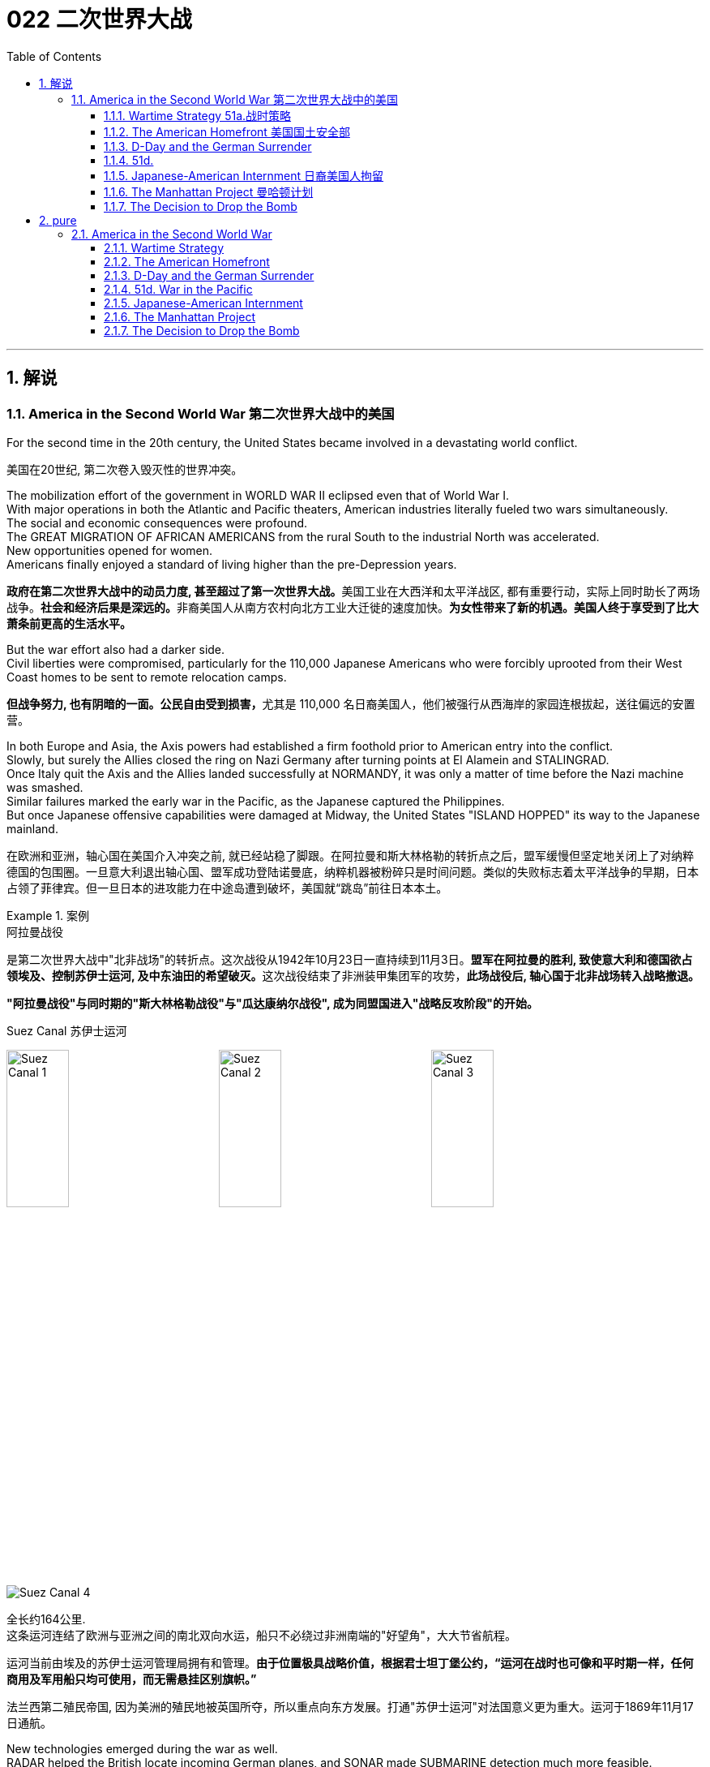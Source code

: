 
= 022 二次世界大战
:toc: left
:toclevels: 3
:sectnums:
:stylesheet: myAdocCss.css

'''

== 解说

=== America in the Second World War 第二次世界大战中的美国

For the second time in the 20th century, the United States became involved in a devastating world conflict.

[.my2]
美国在20世纪, 第二次卷入毁灭性的世界冲突。

The mobilization effort of the government in WORLD WAR II eclipsed even that of World War I. +
With major operations in both the Atlantic and Pacific theaters, American industries literally fueled two wars simultaneously. +
The social and economic consequences were profound. +
The GREAT MIGRATION OF AFRICAN AMERICANS from the rural South to the industrial North was accelerated. +
New opportunities opened for women. +
Americans finally enjoyed a standard of living higher than the pre-Depression years.

[.my2]
**政府在第二次世界大战中的动员力度, 甚至超过了第一次世界大战。**美国工业在大西洋和太平洋战区, 都有重要行动，实际上同时助长了两场战争。**社会和经济后果是深远的。**非裔美国人从南方农村向北方工业大迁徙的速度加快。*为女性带来了新的机遇。美国人终于享受到了比大萧条前更高的生活水平。*

But the war effort also had a darker side. +
Civil liberties were compromised, particularly for the 110,000 Japanese Americans who were forcibly uprooted from their West Coast homes to be sent to remote relocation camps.

[.my2]
**但战争努力, 也有阴暗的一面。公民自由受到损害，**尤其是 110,000 名日裔美国人，他们被强行从西海岸的家园连根拔起，送往偏远的安置营。



In both Europe and Asia, the Axis powers had established a firm foothold prior to American entry into the conflict. +
Slowly, but surely the Allies closed the ring on Nazi Germany after turning points at El Alamein and STALINGRAD. +
Once Italy quit the Axis and the Allies landed successfully at NORMANDY, it was only a matter of time before the Nazi machine was smashed. +
Similar failures marked the early war in the Pacific, as the Japanese captured the Philippines. +
But once Japanese offensive capabilities were damaged at Midway, the United States "ISLAND HOPPED" its way to the Japanese mainland.

[.my2]
在欧洲和亚洲，轴心国在美国介入冲突之前, 就已经站稳了脚跟。在阿拉曼和斯大林格勒的转折点之后，盟军缓慢但坚定地关闭上了对纳粹德国的包围圈。一旦意大利退出轴心国、盟军成功登陆诺曼底，纳粹机器被粉碎只是时间问题。类似的失败标志着太平洋战争的早期，日本占领了菲律宾。但一旦日本的进攻能力在中途岛遭到破坏，美国就“跳岛”前往日本本土。

[.my1]
.案例
====
.阿拉曼战役
是第二次世界大战中"北非战场"的转折点。这次战役从1942年10月23日一直持续到11月3日。**盟军在阿拉曼的胜利, 致使意大利和德国欲占领埃及、控制苏伊士运河, 及中东油田的希望破灭。**这次战役结束了非洲装甲集团军的攻势，**此场战役后, 轴心国于北非战场转入战略撤退。**

*"阿拉曼战役"与同时期的"斯大林格勒战役"与"瓜达康纳尔战役", 成为同盟国进入"战略反攻阶段"的开始。*

.Suez Canal 苏伊士运河

image:/img/Suez Canal 1.png[,30%]
image:/img/Suez Canal 2.png[,30%]
image:/img/Suez Canal 3.png[,30%]

image:/img/Suez Canal 4.png[,]

全长约164公里. +
这条运河连结了欧洲与亚洲之间的南北双向水运，船只不必绕过非洲南端的"好望角"，大大节省航程。

运河当前由埃及的苏伊士运河管理局拥有和管理。*由于位置极具战略价值，根据君士坦丁堡公约，“运河在战时也可像和平时期一样，任何商用及军用船只均可使用，而无需悬挂区别旗帜。”*

法兰西第二殖民帝国, 因为美洲的殖民地被英国所夺，所以重点向东方发展。打通"苏伊士运河"对法国意义更为重大。运河于1869年11月17日通航。



====


New technologies emerged during the war as well. +
RADAR helped the British locate incoming German planes, and SONAR made SUBMARINE detection much more feasible. +
GERMAN V-1 AND V-2 ROCKETS ushered in a new age of long-range warfare. +
But no weapon compared in destructive capacity to the atomic bomb, developed after a massive, secret research project spearheaded by the United States government.

[.my2]
战争期间也出现了新技术。"雷达"帮助英国定位来袭的德国飞机，"声纳"使潜艇探测变得更加可行。德国 V-1 和 V-2 火箭弹, 开创了远程战争的新时代。但没有任何一种武器的破坏力可以与原子弹相比，原子弹是在美国政府牵头的大规模秘密研究项目后开发出来的。

World War II was fought over differences left unresolved after World War I. +
Over 400,000 Americans perished in the four years of involvement, an American death rate second only to the Civil War. +
Twelve million victims perished from Nazi atrocities in the HOLOCAUST. +
The deaths of twenty million Russians created a defensive Soviet mindset that spilled into the postwar era. +
After all the blood and sacrifice, the Axis powers were defeated, but the GRAND ALLIANCE that emerged victorious did not last long. +
Soon the world was involved in a 45-year struggle that claimed millions of additional lives — the Cold War.

[.my2]
**第二次世界大战, 是因第一次世界大战后未解决的分歧而爆发的。四年来，超过 40 万美国人丧生，美国死亡率仅次于内战。**一千二百万受害者死于纳粹大屠杀的暴行。两千万俄罗斯人的死亡, 创造了苏联的防御心态，这种心态一直蔓延到战后时代。经过所有的鲜血和牺牲，轴心国被击败，但胜利的大联盟并没有持续多久。很快，世界就卷入了一场长达 45 年的斗争，夺走了数百万人的生命——冷战。


'''


====  Wartime Strategy 51a.战时策略


Three days after Congress declared war on Japan, Germany responded by declaring war on the United States.

[.my2]
*国会对日本宣战三天后，德国也对美国宣战。*

Japan had an advance pledge of support from Hitler in the event of war with the United States. +
Now President Roosevelt faced a two-ocean war — a true world war. +
Despite widespread cries for revenge against Japan, the first major decision made by the President was to concentrate on Germany first. +
The American Pacific Fleet would do its best to contain Japanese expansion, while emphasis was placed on confronting Hitler's troops.

[.my2]
日本事先得到希特勒的保证，一旦日本与美国发生战争，德国将给予支持。现在罗斯福总统面临着一场两洋战争——一场真正的世界大战。尽管人们普遍呼吁报复日本，但**总统做出的第一个重大决定就是, 首先集中精力对付德国。美国"太平洋舰队"将尽力遏制日本的扩张，同时美国的重点放在对抗希特勒的军队。**



Roosevelt believed that a Nazi-dominated Europe would be far more impregnable that any defenses Japan could build in the Pacific. +
American scientists worried that, with enough time, German scientists might develop weapons of mass destruction. +
Once Hitler was defeated, the combined Allied forces would concentrate on smashing Japanese ambitions.

[.my2]
*罗斯福认为，纳粹统治的欧洲, 将比日本在太平洋建立的任何防御都要坚不可摧。美国科学家担心，如果有足够的时间，德国科学家可能会研制出大规模杀伤性武器。一旦击败希特勒，盟军将集中力量粉碎日本的野心。*

American military leaders favored a far more aggressive approach to attacking Germany than their British counterparts. +
A cross-channel invasion of France from Britain would strike at the heart of Nazi strength, but the British command was dubious. +
Winston Churchill feared that should such an operation fail, the loss of human life, military resources, and British morale could be fatal.

[.my2]
美国军事领导人, 倾向于采取比英国军事领导人更加激进的方式, 来攻击德国。英国对法国的跨海峡入侵, 将打击纳粹的核心力量，但英国的指挥权, 却令人怀疑。温斯顿·丘吉尔担心，如果这样的行动失败，人员伤亡、军事资源和英国士气的损失, 可能是致命的。

Instead, Roosevelt and Churchill agreed to implement an immediate blockade of supplies to Germany and to begin bombing German cities and munitions centers. +
The army would attack Hitler's troops at their weakest points first and slowly advance toward German soil. +
The plan was known as "CLOSING THE RING." In December 1941, Roosevelt and Churchill agreed to attack German holdings in North Africa first.

[.my2]
*替代的，罗斯福和丘吉尔同意, 立即封锁对德国的物资供应，并开始轰炸德国的城市和弹药中心。军队将首先攻击希特勒的部队最薄弱的地方，然后慢慢向德国领土推进。这个计划被称为“缩紧包围圈”。1941年12月，罗斯福和丘吉尔同意首先攻击德国在北非的据点。*

That maneuver was finally executed in October 1942. +
Nazi troops were occupying much of the African Mediterranean coast, which had been controlled by France prior to the war. +
Led by BRITISH GENERAL BERNARD MONTGOMERY, British forces struck at German and Italian troops commanded by the "DESERT FOX," German FIELD MARSHAL ERWIN ROMMEL, at EL ALAMEIN in Egypt. +
As the British forced a German retreat, Anglo-American forces landed on the west coast of Africa on November 8 to stage a simultaneous assault. +
Rommel fought gamely, but numbers and positioning soon forced a German surrender. +
The Allies had achieved their first important joint victory.

[.my2]
这一行动最终于 1942 年 10 月实施。纳粹军队占领了战前由法国控制的非洲"地中海沿岸"大部分地区。在英国将军伯纳德·蒙哥马利的率领下，英国军队在埃及阿拉曼, 袭击了由“沙漠之狐”德国陆军元帅埃尔文·隆美尔指挥的德国和意大利军队。**当英国迫使德军撤退时，英美联军于 11 月 8 日在非洲西海岸登陆，**同时发起进攻。虽然隆美尔奋勇作战，但数量和布局, 很快迫使德军投降。盟军取得了他们的第一个重要的联合胜利。

[.my1]
.案例
====
image:/img/088.jpg[,30%]
image:/img/087.png[,30%]
====

Simultaneously, the Soviets turned the tide against Nazi advances into the Soviet Union by defeating the German forces at Stalingrad. +
When springtime came in 1943, the Allies had indeed begun to close the ring.

[.my2]
*与此同时，苏联在斯大林格勒击败了德国军队，扭转了纳粹向苏联进军的局面。 1943年春天到来时，盟军确实开始封闭包围圈。*



Once Northern Africa was secured, the Allies took the next step toward Germany by launching invasions of Sicily and Italy. +
American and British leaders believed that when the Italian people faced occupation of their homeland, they would rise up and overthrow Mussolini. +
Fearing that the Allies would have a free road up to the border of Austria, German forces began to entrench themselves in Italy.

[.my2]
**一旦北非获得安全，盟军就向德国迈出了下一步，入侵西西里岛和意大利。美国和英国领导人相信，当意大利人民面临祖国被占领时，他们会奋起推翻墨索里尼。**由于担心盟军有一条通往奥地利边境的自由道路，德国军队开始在意大利巩固自己的阵地。

Despite German presence in Italy, Mussolini was arrested and the Italians surrendered to the Allies on September 3. +
There was no free road to Austria, however. +
German forces defended the peninsula ferociously, and even when the European war ended in May 1945, the Allies had failed to capture much of Italy.

[.my2]
尽管德国在意大利存在，墨索里尼还是被捕了，意大利人于 9 月 3 日向盟军投降。然而，通往奥地利的道路并不畅通。德国军队顽强地保卫着半岛，*即使 1945 年 5 月欧洲战争结束，盟军也未能占领意大利的大部分地区。*

'''


==== The American Homefront 美国国土安全部

America was the largest military power in the world — in theory.

[.my2]
理论上，美国是世界上最大的军事强国。

The large population, generous natural resources, advanced infrastructure, and solid capital base were all just potential. +
Centralization and mobilization were necessary to jump-start this unwieldy machine. +
Within a week of Pearl Harbor, Congress passed the WAR POWERS ACT, granting wide authority to the President to conduct the war effort. +
Throughout the war hundreds more alphabet agencies were created to manage the American homefront.

[.my2]
*庞大的人口、丰富的自然资源、先进的基础设施, 和雄厚的资本基础, 都只是潜力。要启动这台笨重的机器，必须进行集中化和动员。珍珠港事件发生一周内，国会通过了《战争权力法》，授予总统广泛的权力来开展战争工作。整个战争期间，又成立了数百个字母机构来管理美国后方。*

First the United States needed to enlarge its armed forces. +
Because of the peacetime draft, the UNITED STATES ARMED FORCES boasted over 1.5 million members. +
By the end of the war, that number rose to 12 million. +
A more expansive draft and a vigorous recruitment campaign produced these results. +
Prodded by ELEANOR ROOSEVELT, FDR created women's auxiliary forces for the army (WACS), navy (WAVES), air force (WASPS), and Coast Guard (SPARS). +
The colossal ranks of the armed services created a huge labor shortage.

[.my2]
首先，美国需要扩大其武装部队。由于**和平时期的征兵，美国武装部队拥有超过 150 万名成员。到战争结束时，这个数字上升到 1200 万。**更广泛的征兵和强有力的招募活动产生了这些结果。在埃莉诺·罗斯福的推动下，罗斯福为陆军（WACS）、海军（WAVES）、空军（WASPS）和海岸警卫队（SPARS）创建了女性辅助部队。*庞大的军队队伍, 造成了巨大的劳动力短缺。*

Toward this end a "WORK OR FIGHT" propaganda campaign was waged. +
"ROSIE THE RIVETER" posters beckoned housewives to leave the home and enter the nation's factories. +
About 6.5 million females entered the workforce during the war years, many for the first time. +
African Americans continued the Great Migration northward, filling vacated factory jobs. +
Mexican Americans were courted to cross the border to assist with the harvest season in the BRACERO GUEST-WORKER PROGRAM. +
Thousands of retirees went back on the job, and more and more teenagers pitched in to fill the demand for new labor.

[.my2]
为此，开展了“工作或战斗”的宣传运动。 “铆工罗西”海报吸引**家庭主妇离开家，进入国家的工厂。**大约 650 万女性在战争年代进入劳动力市场，其中许多是第一次。*非裔美国人继续向北大迁徙，填补工厂空缺的职位。* BRACERO 客工计划邀请墨西哥裔美国人跨越边境, 协助收获季节。*成千上万的退休人员, 重返工作岗位，越来越多的青少年加入进来，以满足对新劳动力的需求。*


The United States government spent over twice as much money fighting World War II as it had spent on all previous programs since its creation. +
Tax rates were raised to generate revenue and control inflation. +
Some people paid 90% of what they earned toward taxes!

[.my2]
美国政府在二战中花费的资金, 是其自创建以来, 在所有先前项目上花费的资金的两倍多。**提高税率是为了创造税收收入, 并控制通货膨胀。**有些人将收入的 90% 用来缴税！

Still, more money was needed so the government again launched Liberty and VICTORY LOAN DRIVES like those that helped finance the First World War. +
In addition, the size of the federal government more than tripled from about a million workers in 1940 to almost 3.5 million in 1945.

[.my2]
**尽管如此，仍然需要更多的资金，因此政府再次启动了"自由和胜利贷款"计划，**就像那些为第一次世界大战提供资金的计划一样。此外，**联邦政府的规模增加了两倍多，**从 1940 年的约 100 万工人增加到 1945 年的近 350 万。

The United States managed to raise enough food and raw materials in the First World War through voluntary measures. +
This time, federal officials agreed that only through RATIONING could the demands be met. +
Americans were issued books of stamps for key items such as gasoline, sugar, meat, butter, canned foods, fuel oil, shoes, and rubber. +
No purchase of these commodities was legal without a stamp. +
VICTORY SPEED LIMITS attempted to conserve fuel by requiring Americans to drive more slowly. +
Rotating blackouts conserved fuel to be shipped overseas. +
Groups such as the Boy Scouts led scrap metal drives. +
Consumer goods like automobiles and refrigerators simply were not produced. +
Women drew lines down the backs of their legs to simulate nylon stockings when there were such shortages. +
Backyard gardens produced about 8 million tons of food.

[.my2]
美国在第一次世界大战中, 通过自愿措施, 筹集了足够的粮食和原材料。这一次，联邦官员同意, 只有通过配给才能满足这些要求。美国人获得了汽油、糖、肉类、黄油、罐头食品、燃油、鞋子和橡胶等关键物品的邮票册。如果没有邮票，购买这些商品就是合法的。胜利限速, 试图通过要求美国人放慢车速, 来节省燃料。**轮流停电, 节省了运往海外的燃料。**童子军等团体领导了废金属运动。**汽车和冰箱等消费品, 根本就没有生产。**当尼龙袜短缺时，妇女们在腿后画线以模仿尼龙袜。后院花园生产了约 800 万吨粮食。

At tremendous cost to the American taxpayer, the American people vanquished two evils: the AXIS POWERS and the Great Depression.

[.my2]
美国人民付出了巨大的代价，美国纳税人战胜了两大罪恶：轴心国和大萧条。



'''

==== D-Day and the German Surrender



The time had finally come. +
British and American troops had liberated North Africa and pressed on into Italy. +
Soviet troops had turned the tide at Stalingrad and were slowly reclaiming their territory. +
The ENGLISH CHANNEL was virtually free of Nazi submarines, and American and British planes were bombing German industrial centers around the clock.

[.my2]
*时机终于到了。英国和美国军队解放了北非, 并向意大利挺进。苏联军队在斯大林格勒扭转了局势，并正在慢慢收复领土。英吉利海峡几乎没有纳粹潜艇存在了，美国和英国的飞机昼夜不停地轰炸德国工业中心。*

Still, Hitler refused to surrender and hid behind his ATLANTIC WALL. +
Since the outbreak of war, Stalin was demanding an all-out effort to liberate France from German occupation. +
An invasion force greater than any in the history of the world was slowly amassing in southern Britain toward that end.

[.my2]
尽管如此，希特勒拒绝投降, 并躲在他的大西洋墙后面。战争爆发以来，斯大林要求全力以赴将法国从德国占领下解放出来。为此，一支比世界历史上任何一次都要强大的入侵力量, 正在英国南部慢慢集结。



A great game of espionage soon unfolded. +
If the Germans could discover when and where the attack would occur, they could simply concentrate all their efforts in one area, and the operation would be doomed to failure. +
The Allies staged phony exercises meant to confuse German intelligence. +
Two-dimensional dummy tanks were arranged to distract air surveillance. +
There was considerable reason to believe the attack would come at CALAIS, where the English Channel is narrowest. +
In actuality, OPERATION OVERLORD was aiming for the NORMANDY PENINSULA on the morning of June 4, 1944.

[.my2]
一场伟大的间谍游戏很快展开了。如果德国人能发现攻击发生的时间和地点，他们就可以把所有的精力集中在一个地区，而这次盟军的登录行动注定要失败。**盟军进行了虚假的演习，目的是迷惑德国情报部门。**布置二维模拟坦克, 以分散空中监视。有相当多的理由相信，攻击会发生在英吉利海峡最狭窄的"加来"。事实上，“霸王”行动的目标, 是1944年6月4日上午的"诺曼底半岛"。

[.my1]
.案例
====
image:/img/NORMANDY 2.png[,30%]
image:/img/NORMANDY 1.jpg[,30%]

====



After D-DAY, the days of the German resistance were numbered. +
Paris was liberated in August 1944 as the Allies pushed slowly eastward. +
Meanwhile, the Soviet Union was moving into German territory as well. +
Hitler, at the BATTLE OF THE BULGE, launched a final unsuccessful counteroffensive in December 1944. +
Soon the Americans, British, and Free French found themselves racing the Soviets to Berlin.

[.my2]
诺曼底登陆之后，德国抵抗的日子就屈指可数了。 1944 年 8 月，随着盟军缓慢向东推进，巴黎获得解放。与此同时，苏联也正在进入德国领土。 1944 年 12 月，希特勒在突出部战役中发动了最后一次反攻，但没有成功。很快，美国、英国和自由法国发现自己正在与苏联争夺柏林。


Following the defeat of the Nazi regime, the full extent of the Holocaust was at last revealed. +
 Approximately 12,000,000 people were killed between 1933-45.

[.my2]
纳粹政权战败后，大屠杀的全部真相终于被揭露出来。 1933 年至 45 年间，大约有 12,000,000 人被杀。


Along the way they encountered the depths of Nazi horrors when they discovered concentration camps. +
American soldiers saw humans that looked more like skeletons, gas chambers, crematoriums, and countless victims. +
Although American government officials were aware of atrocities against Jews, the sheer horror of the Holocaust of 12 million Jews, homosexuals, and anyone else Hitler had deemed deviant was unknown to its fullest extent.

[.my2]
一路上，当他们发现集中营时，他们遭遇了纳粹恐怖的深渊。美国士兵看到的是更像骷髅的人类、毒气室、火化炉以及无数的受害者。尽管美国政府官员知晓对犹太人的暴行，但对1200万犹太人、同性恋者, 以及希特勒视为异常者的大屠杀的真实恐怖程度, 仍然事先不为人知。

When the Allies entered Berlin, they discovered that the mastermind of all the destruction — Adolf Hitler — had already died by his own hand. +
With little left to sustain any sort of resistance, the Germans surrendered on May 8, 1945, hereafter known as V-E (VICTORY IN EUROPE) DAY.

[.my2]
当盟军进入柏林时，他们发现这一切破坏的主谋——阿道夫·希特勒——已经死在自己的手上了。由于无力维持任何形式的抵抗，德国人于 1945 年 5 月 8 日投降，这一天被称为 V-E（欧洲胜利日）。

'''

==== 51d. +
War in the Pacific 太平洋战争


Defeating Germany was only part of America's mission.

[.my2]
击败德国只是美国使命的一部分。

Pearl Harbor was only the beginning of Japanese assaults on American holdings in the Pacific. +
Two days after attacking Pearl Harbor, they seized Guam, and two weeks after that they captured WAKE ISLAND. +
Before 1941 came to a close, the Philippines came under attack.

[.my2]
珍珠港事件, 只是日本袭击美国太平洋领土的开始。袭击珍珠港两天后，他们占领了关岛，两周后又占领了威克岛。 1941 年结束之前，菲律宾遭受攻击。

Led by GENERAL DOUGLAS MACARTHUR, the Americans were confident they could hold the islands. +
A fierce Japanese strike proved otherwise. +
After retreating to strongholds at BATAAN AND CORREGIDOR, the United States had no choice but to surrender the Philippines. +
Before being summoned away by President Roosevelt, General MacArthur promised: "I SHALL RETURN."

[.my2]
在道格拉斯·麦克阿瑟将军的领导下，美国人有信心能够守住这些岛屿。日军的猛烈打击证明了事实并非如此。在撤退到巴丹岛和科雷吉多岛的据点后，美国别无选择，只能放弃菲律宾。在被罗斯福总统召回之前，麦克阿瑟将军许诺：“我将会回来。”

Before he returned however, the Japanese inflicted the BATAAN DEATH MARCH, a brutal 85-mile forced on American and Filipino POWs. +
16,000 souls perished along the way.

[.my2]
然而，在他返回之前，日本人对美国和菲律宾战俘进行了"巴丹死亡行军"，这是一次残酷的 85 英里路程。途中有 16,000 人丧生。


[.my1]
.案例
====
.Bataan Death March 巴丹死亡行军

是第二次世界大战太平洋战争期间, 日军对巴丹半岛投降的76,000至78,000名美国与菲律宾战俘, 实施强迫行军、虐待、屠杀的暴行，后被判为"战争罪行"。
====

In June 1942, Japan hoped to capture Midway Island, an American held base about 1000 miles from Hawaii. +
Midway could have been used as a staging point for future attacks on Pearl Harbor. +
The United States was still benefiting from being able to decipher Japanese radio messages. +
American naval commanders led by CHESTER NIMITZ therefore knew the assault was coming.

[.my2]
1942 年 6 月，日本希望夺取距离夏威夷约 1000 英里的美国基地"中途岛"。中途岛可能被用作未来袭击"珍珠港"的中转站。美国仍然受益于能够破译日本无线电信息。因此，切斯特·尼米兹领导的美国海军指挥官, 知道袭击即将到来。

Airplane combat decided the BATTLE AT MIDWAY. +
After the smoke had cleared, four Japanese aircraft carriers had been destroyed. +
The plot to capture Midway collapsed, and Japan lost much of its offensive capability in the process. +
After the Battle of Midway, the Japanese were forced to fall back and defend their holdings.

[.my2]
飞机战斗决定了"中途岛战役"。硝烟散去后，四艘日本航空母舰被摧毁。夺取"中途岛"的阴谋失败了，日本在此过程中失去了大部分进攻能力。中途岛海战后，日军被迫撤退并保卫自己的据点。


In 1941, Gen. +
Douglas MacArthur was forced to surrender the Philippines, but made his famous promise of "I shall return." Three years later, he made good on his promise to liberate the islands.

[.my2]
1941年，道格拉斯·麦克阿瑟将军被迫投降菲律宾，但他做出了著名的“我会回来”的承诺。三年后，他兑现了解放岛屿的诺言。

Island hopping was the strategy used by the United States command. +
Rather than taking every Japanese fortification, the United States selectively chose a path that would move U.S. +
naval forces closer and closer to the Japanese mainland. +
In October 1944, MacArthur returned to the Philippines accompanied by a hundred ships and soon the islands were liberated. +
The capture of IWO JIMA and OKINAWA cleared the way for an all-out assault on Japan. +
Despite heavy losses, the Japanese refused to surrender. +
They intensified the attacks on American ships with suicide mission KAMIKAZE flights.

[.my2]
*"跳岛"是美国指挥部使用的策略。美国没有占领日本的所有防御工事，而是有选择地选择了一条让美国海军越来越接近日本本土的道路。* 1944年10月，麦克阿瑟率领一百艘舰艇返回菲律宾，很快菲律宾群岛就被解放了。占领"硫磺岛"和"冲绳"为全面进攻日本扫清了道路。尽管损失惨重，日军仍拒绝投降。他们利用神风特攻队的自杀式飞机，加强了对美国船只的攻击。


[.my1]
.案例
====

image:/img/089.png[,30%]

.Pearl Harbor


====

In April 1945, President Roosevelt died of a brain hemorrhage, and HARRY TRUMAN was unexpectedly left to decide the outcome of the war in the Pacific.

[.my2]
1945 年 4 月，罗斯福总统因脑溢血去世，哈里·杜鲁门出人意料地被留下来, 决定太平洋战争的结果。

'''


==== Japanese-American Internment 日裔美国人拘留

Publicly posted instructions for Japanese-Americans to turn themselves in
Many Americans worried that citizens of Japanese ancestry would act as spies or saboteurs for the Japanese government. +
Fear — not evidence — drove the U.S. +
to place over 127,000 Japanese-Americans in concentration camps for the duration of WWII.

[.my2]
许多美国人担心日裔公民会成为日本政府的间谍或破坏者。第二次世界大战期间，恐惧（而非证据）驱使美国将超过 127,000 名日裔美国人关进集中营。

Over 127,000 United States citizens were imprisoned during World War II. +
Their crime? Being of Japanese ancestry.

[.my2]
第二次世界大战期间，超过 127,000 名美国公民被监禁。他们的罪行？拥有日本血统。

Despite the lack of any concrete evidence, Japanese Americans were suspected of remaining loyal to their ancestral land. +
ANTI-JAPANESE PARANOIA increased because of a large Japanese presence on the West Coast. +
In the event of a Japanese invasion of the American mainland, Japanese Americans were feared as a security risk.

[.my2]
尽管缺乏任何具体证据，日裔美国人仍被怀疑仍然忠于他们祖先的土地。由于日本在西海岸的大量存在，反日偏执情绪有所增加。*一旦日本入侵美国本土，日裔美国人就会被视为安全风险。*

Succumbing to bad advice and popular opinion, President Roosevelt signed an executive order in February 1942 ordering the RELOCATION of all Americans of Japanese ancestry to CONCENTRATION CAMPS in the interior of the United States.

[.my2]
罗斯福总统屈从于不良建议和大众舆论，*于 1942 年 2 月签署了一项行政命令，命令将所有日裔美国人迁移到美国内陆的集中营。*

Evacuation orders were posted in JAPANESE-AMERICAN communities giving instructions on how to comply with the executive order. +
Many families sold their homes, their stores, and most of their assets. +
They could not be certain their homes and livelihoods would still be there upon their return. +
Because of the mad rush to sell, properties and inventories were often sold at a fraction of their true value.

[.my2]
**日裔美国人社区, 张贴了疏散令，**指示如何遵守行政命令。*许多家庭卖掉了他们的房屋、商店和大部分资产。他们无法确定返回后他们的家园和生计是否仍在那里。由于疯狂的抛售，房产和库存的售价, 往往只是其真实价值的一小部分。*


After being forced from their communities, Japanese families made these military style barracks their homes.

[.my2]
在被迫离开自己的社区后，日本家庭将这些军事风格的营房, 作为自己的家。


image:/img/090.jpg[,30%]

Until the camps were completed, many of the evacuees were held in temporary centers, such as stables at local racetracks. +
Almost two-thirds of the interns were NISEI, or Japanese Americans born in the United States. +
It made no difference that many had never even been to Japan. +
Even Japanese-American veterans of World War I were forced to leave their homes.

[.my2]
在营地建成之前，许多撤离者被关押在临时中心，例如当地赛马场的马厩。几乎三分之二的扣留, 是 NISEI，即出生在美国的日裔美国人。尽管许多人甚至从未去过日本，但这并没有什么区别。*即使是第一次世界大战的日裔美国退伍军人, 也被迫离开家园。*

Ten camps were finally completed in remote areas of seven western states. +
Housing was spartan, consisting mainly of tarpaper barracks. +
Families dined together at communal mess halls, and children were expected to attend school. +
Adults had the option of working for a salary of $5 per day. +
The United States government hoped that the interns could make the camps self-sufficient by farming to produce food. +
But cultivation on arid soil was quite a challenge.

[.my2]
最终在西部七个州的偏远地区, 建成了十个营地。房屋简朴，主要由防水纸搭建的营房组成。家人在公共食堂一起用餐，孩子们应该去上学。成年人可以选择以每天 5 美元的工资工作。美国政府希望"被扣押者"能够通过务农生产粮食，使难民营实现自给自足。但在干旱的土壤上种植, 是一个很大的挑战。



Most of the ten relocation camps were built in arid and semi-arid areas where life would have been harsh under even ideal conditions.

[.my2]
十个安置营, 大部分建在干旱和半干旱地区，即使在理想的条件下，这些地区的生活也很艰苦。

image:/img/091.jpg[,30%]



Evacuees elected representatives to meet with government officials to air grievances, often to little avail. +
Recreational activities were organized to pass the time. +
Some of the interns actually volunteered to fight in one of two all-Nisei army regiments and went on to distinguish themselves in battle.

[.my2]
*撤离者选出代表, 与政府官员会面表达不满，但往往收效甚微*。组织了娱乐活动来打发时间。一些实习生实际上自愿参加了两个全日清陆军团之一的战斗，并在战斗中表现出色。

[.my1]
.案例
====
.Nisei
Nisei is a Japanese term for a person born in America whose parents emigrated from Japan. +
They were American citizens, often spoke two languages, and only knew life in America. +
+
Nisei 是一个日语术语，指的是出生在美国、父母从日本移民的人。他们是美国公民，经常说两种语言，只了解美国的生活。
====



On the whole, however, life in the relocation centers was not easy. +
The camps were often too cold in the winter and too hot in the summer. +
The food was mass produced army-style grub. +
And the interns knew that if they tried to flee, armed sentries who stood watch around the clock, would shoot them.

[.my2]
但总体而言，安置点的生活并不轻松。营地往往冬天太冷，夏天太热。食物是批量生产的军用食物。被扣押者们知道，*如果他们试图逃跑，全天候站岗的武装哨兵就会开枪射杀他们。*

FRED KOREMATSU decided to test the government relocation action in the courts. +
He found little sympathy there. +
In KOREMATSU VS. +
THE UNITED STATES, the Supreme Court justified the executive order as a wartime necessity. +
When the order was repealed, many found they could not return to their hometowns. +
Hostility against Japanese Americans remained high across the West Coast into the postwar years as many villages displayed signs demanding that the evacuees never return. +
As a result, the interns scattered across the country.

[.my2]
FRED KOREMATSU 决定在法庭上测试政府的搬迁行动。他在那里很少得到同情。在是松诉美国案(KOREMATSU VS. +
UNITED STATES)中，最高法院证明了这一行政命令是战时必需的。*当禁令被废除后，许多人发现他们无法回到家乡。在整个西海岸，对日裔美国人的敌意一直居高不下，直到战后的几年，许多村庄都张贴了标语，要求撤离者永远不要回来。结果，被扣押者们分散到了全国各地。*

In 1988, Congress attempted to apologize for the action by awarding each surviving intern $20,000. +
While the American concentration camps never reached the levels of Nazi death camps as far as atrocities are concerned, they remain a dark mark on the nation's record of respecting civil liberties and cultural differences.

[.my2]
1988 年，国会试图为这一行为道歉，向每位幸存的被扣押者颁发 20,000 美元。尽管就暴行而言，美国集中营从未达到纳粹死亡营的水平，但它们仍然是该国尊重公民自由和文化差异的记录上的一个污点。


[.my1]
.案例
====
.Internment of Japanese Americans  对日裔美国人的囚禁

1941年珍珠港事件发生以后，美国政府于隔年战争白热化阶段，针对居住在美国太平洋沿岸的约12万日裔美国人的扣留，转移和囚禁。1942年2月19日，富兰克林·D·罗斯福总统下达了9066号行政命令，授权美国陆军部把美国国内某些地区设置为“战区”, 并对生活在战区的人, 加以任何必要的限制，甚至可以把他们驱逐出战区。这份命令声明，美国西海岸各州（加利福尼亚州、俄勒冈州、华盛顿州和亚利桑那州）的所有日裔美国人, 都有可能被强迫转移。

在所有被囚禁的日裔美国人中，62％是美国公民。直到二战结束, 美国才陆续解散了这些集中营。

**为了避免日裔美国人擅自离开禁区，美国政府禁止他们自银行账户中提款。日裔美国人被给予48小时离开集中营收拾简单的行李。**他们只被允许带一个包, 且不能携带收音机或相机。

**这些拘留营位于各州最贫瘠、荒芜的土地上，四周围着铁丝网和瞭望塔，**从外观上看，与德国纳粹的集中营并无二致，罗斯福总统都不止一次地把它们称为“集中营”。在拘留营内，**分配给一个6口或7口之家的住房只有30平方米，房间里没有独立的煤气炉和自来水，数个家庭共用一个洗衣间、一个餐厅和一个厕所。露天的淋浴间也是数个家庭共用的，瞭望塔上的哨兵可以清楚地看到在淋浴间里洗澡的人。**

联邦政府规定，拘留营内，每人每天的伙食费为50美分，糟糕的食物更是难以下咽。此外，不少被认为“可疑”的日裔居民，还遭到了“隔离审查”。

集中营被铁丝网所围绕，营内亦有持枪的士兵于看守塔驻守。有些人被射杀.
====


'''

==== The Manhattan Project 曼哈顿计划



Early in 1939, the world's scientific community discovered that German physicists had learned the secrets of splitting a uranium atom. +
Fears soon spread over the possibility of Nazi scientists utilizing that energy to produce a bomb capable of unspeakable destruction.

[.my2]
1939年初，世界科学界发现德国物理学家已经掌握了分裂铀原子的秘密。人们很快就开始担心纳粹科学家可能会利用这种能量制造出具有难以形容的破坏力的炸弹。

Scientists ALBERT EINSTEIN, who fled Nazi persecution, and ENRICO FERMI, who escaped Fascist Italy, were now living in the United States. +
They agreed that the President must be informed of the dangers of atomic technology in the hands of the Axis powers. +
Fermi traveled to Washington in March to express his concerns to government officials. +
But few shared his uneasiness.

[.my2]
逃离纳粹迫害的科学家阿尔伯特·爱因斯坦, 和逃离法西斯意大利的科学家恩里科·费米, 现在居住在美国。他们一致认为，必须让总统了解轴心国手中原子技术的危险。费米三月份前往华盛顿, 向政府官员表达了他的担忧。但很少有人与他一样感到不安。

[.my1]
.案例
====
.ENRICO FERMI
image:/img/ENRICO FERMI.webp[,30%]
====


Einstein penned a letter to President Roosevelt urging the development of an atomic research program later that year. +
Roosevelt saw neither the necessity nor the utility for such a project, but agreed to proceed slowly. +
In late 1941, the American effort to design and build an ATOMIC BOMB received its code name — the MANHATTAN PROJECT.

[.my2]
同年晚些时候，爱因斯坦给罗斯福总统写了一封信，敦促发展原子研究计划。罗斯福既没有看到这个项目的必要性，也没有实用性，但同意缓慢推进。 1941 年底，美国设计和建造原子弹的计划获得了代号——曼哈顿计划。

At first the research was based at only a few universities — Columbia University, the University of Chicago and the University of California at Berkeley. +
A breakthrough occurred in December 1942 when Fermi led a group of physicists to produce the first controlled NUCLEAR CHAIN REACTION under the grandstands of STAGG FIELD at the University of Chicago.

[.my2]
最初，这项研究仅在几所大学进行——哥伦比亚大学、芝加哥大学和加州大学伯克利分校。 1942 年 12 月，费米带领一群物理学家, 在芝加哥大学 STAGG 场的看台上, 首次实现了受控核链式反应，取得了突破。


After this milestone, funds were allocated more freely, and the project advanced at breakneck speed. +
Nuclear facilities were built at Oak Ridge, Tennessee and Hanford, Washington. +
The main assembly plant was built at LOS ALAMOS, NEW MEXICO. +
ROBERT OPPENHEIMER was put in charge of putting the pieces together at Los Alamos. +
After the final bill was tallied, nearly $2 billion had been spent on research and development of the atomic bomb. +
The Manhattan Project employed over 120,000 Americans.

[.my2]
在这个里程碑之后，资金分配更加自由，项目以惊人的速度推进。核设施建于田纳西州橡树岭, 和华盛顿州汉福德。主装配厂建在新墨西哥州洛斯阿拉莫斯。罗伯特·奥本海默受命, 负责在洛斯阿拉莫斯将各个部分整合起来。最终帐目统计后，原子弹的研发已经花费了近20亿美元。曼哈顿计划雇用了超过 120,000 名美国人。

Secrecy was paramount. +
Neither the Germans nor the Japanese could learn of the project. +
Roosevelt and Churchill also agreed that Stalin would be kept in the dark. +
Consequently, there was no public awareness or debate. +
Keeping 120,000 people quiet would be impossible; therefore only a small privileged cadre of inner scientists and officials knew about the atomic bomb's development. +
In fact, Vice-President Truman had never heard of the Manhattan Project until he became President Truman.

[.my2]
**保密是最重要的。**德国人和日本人都无法得知该项目。罗斯福和丘吉尔也同意将斯大林蒙在鼓里。因此，没有公众意识或辩论。让 12 万人保持安静是不可能的；因此，只有一小部分享有特权的内部科学家和官员, 知道原子弹的研制情况。*事实上，副总统杜鲁门在成为杜鲁门总统之前, 从未听说过"曼哈顿计划"。*

Although the Axis powers remained unaware of the efforts at Los Alamos, American leaders later learned that a Soviet spy named KLAUS FUCHS had penetrated the inner circle of scientists.

[.my2]
尽管轴心国仍然不知道洛斯阿拉莫斯的努力，但美国领导人后来得知，*一位名叫克劳斯·福斯的苏联间谍, 已经渗透到科学家的核心圈子。*



By the summer of 1945, Oppenheimer was ready to test the first bomb. +
On July 16, 1945, at TRINITY SITE near ALAMOGORDO, NEW MEXICO, scientists of the Manhattan Project readied themselves to watch the detonation of the world's first atomic bomb.

[.my2]
1945 年夏天，奥本海默准备测试第一颗炸弹。 1945 年 7 月 16 日，在新墨西哥州阿拉莫戈多附近的 TRINITY SITE，曼哈顿计划的科学家们准备观看世界上第一颗原子弹的爆炸。

The world had entered the nuclear age.

[.my2]
世界已进入核时代。

'''

==== The Decision to Drop the Bomb


America had the bomb. Now what?

[.my2]
美国拥有原子弹。现在该怎么做？

When Harry Truman learned of the success of the Manhattan Project, he knew he was faced with a decision of unprecedented gravity. +
The capacity to end the war with Japan was in his hands, but it would involve unleashing the most terrible weapon ever known.

[.my2]
当哈里·杜鲁门得知"曼哈顿计划"取得成功时，他知道自己面临着一个前所未有的重大决定。结束与日本的战争的能力掌握在他手中，但这将涉及使用有史以来最可怕的武器。

American soldiers and civilians were weary from four years of war, yet the Japanese military was refusing to give up their fight. +
American forces occupied Okinawa and Iwo Jima and were intensely fire bombing Japanese cities. +
But Japan had an army of 2 million strong stationed in the home islands guarding against invasion.

[.my2]
美国士兵和平民, 因四年的战争而疲惫不堪，但日本军队拒绝放弃战斗。美军占领了冲绳岛和硫磺岛，并对日本城市进行猛烈的轰炸。但日本却有200万大军驻扎在本土岛屿上, 以防备入侵。



For Truman, the choice whether or not to use the atomic bomb was the most difficult decision of his life.

[.my2]
对于杜鲁门来说，是否使用原子弹的选择, 是他一生中最困难的决定。

First, an Allied demand for an immediate unconditional surrender was made to the leadership in Japan. +
Although the demand stated that refusal would result in total destruction, no mention of any new weapons of mass destruction was made. +
The Japanese military command rejected the request for unconditional surrender, but there were indications that a conditional surrender was possible.

[.my2]
首先，盟军向日本领导人提出立即"无条件投降"的要求。尽管要求指出拒绝将导致彻底毁灭，但没有提及任何新的大规模杀伤性武器。日本军司令部拒绝了无条件投降的要求，但有迹象表明"有条件投降"是可能的。

Regardless, on August 6, 1945, a plane called the ENOLA GAY dropped an atomic bomb on the city of HIROSHIMA. +
Instantly, 70,000 Japanese citizens were vaporized. +
In the months and years that followed, an additional 100,000 perished from burns and radiation sickness.

[.my2]
不管怎样，1945 年 8 月 6 日，一架名为 ENOLA GAY 的飞机向广岛市投下了一颗原子弹。瞬间，七万名日本公民化为灰烬。在随后的岁月里，又有 10 万人死于烧伤和放射病。


Two days later, the Soviet Union declared war on Japan. +
On August 9, a second atomic bomb was dropped on NAGASAKI, where 80,000 Japanese people perished.

[.my2]
两天后，苏联对日宣战。 8月9日，第二颗原子弹落在长崎，造成8万日本人丧生。

On August 14, 1945, the Japanese surrendered.

[.my2]
1945年8月14日，日本投降。


Other critics argued that American diplomats had ulterior motives. +
The Soviet Union had entered the war against Japan, and the atomic bomb could be read as a strong message for the Soviets to tread lightly. +
In this respect, Hiroshima and Nagasaki may have been the first shots of the Cold War as well as the final shots of World War II.

[.my2]
其他批评者认为美国外交官别有用心。苏联已加入对日战争，原子弹可以被解读为苏联人要小心行事的强烈信息。从这个角度来看，广岛和长崎可能是冷战的第一枪，也是二战的最后一枪。

Truman stated that his decision to drop the bomb was purely military. +
A Normandy-type amphibious landing would have cost an estimated million casualties. +
Truman believed that the bombs saved Japanese lives as well. +
Prolonging the war was not an option for the President. +
Over 3,500 Japanese kamikaze raids had already wrought great destruction and loss of American lives.

[.my2]
杜鲁门表示，他投下炸弹的决定纯粹是出于军事目的。诺曼底式的两栖登陆预计将造成数百万人伤亡。杜鲁门相信这些炸弹也拯救了日本人的生命。延长战争不是总统的选择。日本神风特攻队的 3,500 多次袭击已经给美国人造成了巨大的破坏和人员伤亡。

The President rejected a demonstration of the atomic bomb to the Japanese leadership. +
He knew there was no guarantee the Japanese would surrender if the test succeeded, and he felt that a failed demonstration would be worse than none at all. +
Even the scientific community failed to foresee the awful effects of RADIATION SICKNESS. +
Truman saw little difference between atomic bombing Hiroshima and FIRE BOMBING Dresden or Tokyo.

[.my2]
总统拒绝向日本领导人事先展示原子弹。他知道，如果试验成功，日本人不一定会投降，而且他认为，示威失败比没有示威更糟糕。甚至科学界也未能预见到"辐射病"的可怕影响。杜鲁门认为"广岛原子弹爆炸"与"德累斯顿或东京火灾轰炸"之间没有什么区别。

Pandora's box was now open. +
The question that came flying out was, "How will the world use its nuclear capability?" It is a question still being addressed on a daily basis.

[.my2]
潘多拉的盒子现在打开了。随之而来的问题是：“世界将如何利用其核能力？”这是一个每天仍在讨论的问题。

'''


== pure

=== America in the Second World War

For the second time in the 20th century, the United States became involved in a devastating world conflict.

The mobilization effort of the government in WORLD WAR II eclipsed even that of World War I. With major operations in both the Atlantic and Pacific theaters, American industries literally fueled two wars simultaneously. The social and economic consequences were profound. The GREAT MIGRATION OF AFRICAN AMERICANS from the rural South to the industrial North was accelerated. New opportunities opened for women. Americans finally enjoyed a standard of living higher than the pre-Depression years.

But the war effort also had a darker side. Civil liberties were compromised, particularly for the 110,000 Japanese Americans who were forcibly uprooted from their West Coast homes to be sent to remote relocation camps.



In both Europe and Asia, the Axis powers had established a firm foothold prior to American entry into the conflict. Slowly, but surely the Allies closed the ring on Nazi Germany after turning points at El Alamein and STALINGRAD. Once Italy quit the Axis and the Allies landed successfully at NORMANDY, it was only a matter of time before the Nazi machine was smashed. Similar failures marked the early war in the Pacific, as the Japanese captured the Philippines. But once Japanese offensive capabilities were damaged at Midway, the United States "ISLAND HOPPED" its way to the Japanese mainland.



New technologies emerged during the war as well. RADAR helped the British locate incoming German planes, and SONAR made SUBMARINE detection much more feasible. GERMAN V-1 AND V-2 ROCKETS ushered in a new age of long-range warfare. But no weapon compared in destructive capacity to the atomic bomb, developed after a massive, secret research project spearheaded by the United States government.

World War II was fought over differences left unresolved after World War I. Over 400,000 Americans perished in the four years of involvement, an American death rate second only to the Civil War. Twelve million victims perished from Nazi atrocities in the HOLOCAUST. The deaths of twenty million Russians created a defensive Soviet mindset that spilled into the postwar era. After all the blood and sacrifice, the Axis powers were defeated, but the GRAND ALLIANCE that emerged victorious did not last long. Soon the world was involved in a 45-year struggle that claimed millions of additional lives — the Cold War.


'''


====  Wartime Strategy


Three days after Congress declared war on Japan, Germany responded by declaring war on the United States.

Japan had an advance pledge of support from Hitler in the event of war with the United States. Now President Roosevelt faced a two-ocean war — a true world war. Despite widespread cries for revenge against Japan, the first major decision made by the President was to concentrate on Germany first. The American Pacific Fleet would do its best to contain Japanese expansion, while emphasis was placed on confronting Hitler's troops.



Roosevelt believed that a Nazi-dominated Europe would be far more impregnable that any defenses Japan could build in the Pacific. American scientists worried that, with enough time, German scientists might develop weapons of mass destruction. Once Hitler was defeated, the combined Allied forces would concentrate on smashing Japanese ambitions.

American military leaders favored a far more aggressive approach to attacking Germany than their British counterparts. A cross-channel invasion of France from Britain would strike at the heart of Nazi strength, but the British command was dubious. Winston Churchill feared that should such an operation fail, the loss of human life, military resources, and British morale could be fatal.

Instead, Roosevelt and Churchill agreed to implement an immediate blockade of supplies to Germany and to begin bombing German cities and munitions centers. The army would attack Hitler's troops at their weakest points first and slowly advance toward German soil. The plan was known as "CLOSING THE RING." In December 1941, Roosevelt and Churchill agreed to attack German holdings in North Africa first.

That maneuver was finally executed in October 1942. Nazi troops were occupying much of the African Mediterranean coast, which had been controlled by France prior to the war. Led by BRITISH GENERAL BERNARD MONTGOMERY, British forces struck at German and Italian troops commanded by the "DESERT FOX," German FIELD MARSHAL ERWIN ROMMEL, at EL ALAMEIN in Egypt. As the British forced a German retreat, Anglo-American forces landed on the west coast of Africa on November 8 to stage a simultaneous assault. Rommel fought gamely, but numbers and positioning soon forced a German surrender. The Allies had achieved their first important joint victory.


Simultaneously, the Soviets turned the tide against Nazi advances into the Soviet Union by defeating the German forces at Stalingrad. When springtime came in 1943, the Allies had indeed begun to close the ring.



Once Northern Africa was secured, the Allies took the next step toward Germany by launching invasions of Sicily and Italy. American and British leaders believed that when the Italian people faced occupation of their homeland, they would rise up and overthrow Mussolini. Fearing that the Allies would have a free road up to the border of Austria, German forces began to entrench themselves in Italy.

Despite German presence in Italy, Mussolini was arrested and the Italians surrendered to the Allies on September 3. There was no free road to Austria, however. German forces defended the peninsula ferociously, and even when the European war ended in May 1945, the Allies had failed to capture much of Italy.

'''


==== The American Homefront

America was the largest military power in the world — in theory.

The large population, generous natural resources, advanced infrastructure, and solid capital base were all just potential. Centralization and mobilization were necessary to jump-start this unwieldy machine. Within a week of Pearl Harbor, Congress passed the WAR POWERS ACT, granting wide authority to the President to conduct the war effort. Throughout the war hundreds more alphabet agencies were created to manage the American homefront.

First the United States needed to enlarge its armed forces. Because of the peacetime draft, the UNITED STATES ARMED FORCES boasted over 1.5 million members. By the end of the war, that number rose to 12 million. A more expansive draft and a vigorous recruitment campaign produced these results. Prodded by ELEANOR ROOSEVELT, FDR created women's auxiliary forces for the army (WACS), navy (WAVES), air force (WASPS), and Coast Guard (SPARS). The colossal ranks of the armed services created a huge labor shortage.

Toward this end a "WORK OR FIGHT" propaganda campaign was waged. "ROSIE THE RIVETER" posters beckoned housewives to leave the home and enter the nation's factories. About 6.5 million females entered the workforce during the war years, many for the first time. African Americans continued the Great Migration northward, filling vacated factory jobs. Mexican Americans were courted to cross the border to assist with the harvest season in the BRACERO GUEST-WORKER PROGRAM. Thousands of retirees went back on the job, and more and more teenagers pitched in to fill the demand for new labor.


The United States government spent over twice as much money fighting World War II as it had spent on all previous programs since its creation. Tax rates were raised to generate revenue and control inflation. Some people paid 90% of what they earned toward taxes!

Still, more money was needed so the government again launched Liberty and VICTORY LOAN DRIVES like those that helped finance the First World War. In addition, the size of the federal government more than tripled from about a million workers in 1940 to almost 3.5 million in 1945.

The United States managed to raise enough food and raw materials in the First World War through voluntary measures. This time, federal officials agreed that only through RATIONING could the demands be met. Americans were issued books of stamps for key items such as gasoline, sugar, meat, butter, canned foods, fuel oil, shoes, and rubber. No purchase of these commodities was legal without a stamp. VICTORY SPEED LIMITS attempted to conserve fuel by requiring Americans to drive more slowly. Rotating blackouts conserved fuel to be shipped overseas. Groups such as the Boy Scouts led scrap metal drives. Consumer goods like automobiles and refrigerators simply were not produced. Women drew lines down the backs of their legs to simulate nylon stockings when there were such shortages. Backyard gardens produced about 8 million tons of food.

At tremendous cost to the American taxpayer, the American people vanquished two evils: the AXIS POWERS and the Great Depression.



'''

==== D-Day and the German Surrender



The time had finally come. British and American troops had liberated North Africa and pressed on into Italy. Soviet troops had turned the tide at Stalingrad and were slowly reclaiming their territory. The ENGLISH CHANNEL was virtually free of Nazi submarines, and American and British planes were bombing German industrial centers around the clock.

Still, Hitler refused to surrender and hid behind his ATLANTIC WALL. Since the outbreak of war, Stalin was demanding an all-out effort to liberate France from German occupation. An invasion force greater than any in the history of the world was slowly amassing in southern Britain toward that end.



A great game of espionage soon unfolded. If the Germans could discover when and where the attack would occur, they could simply concentrate all their efforts in one area, and the operation would be doomed to failure. The Allies staged phony exercises meant to confuse German intelligence. Two-dimensional dummy tanks were arranged to distract air surveillance. There was considerable reason to believe the attack would come at CALAIS, where the English Channel is narrowest. In actuality, OPERATION OVERLORD was aiming for the NORMANDY PENINSULA on the morning of June 4, 1944.



After D-DAY, the days of the German resistance were numbered. Paris was liberated in August 1944 as the Allies pushed slowly eastward. Meanwhile, the Soviet Union was moving into German territory as well. Hitler, at the BATTLE OF THE BULGE, launched a final unsuccessful counteroffensive in December 1944. Soon the Americans, British, and Free French found themselves racing the Soviets to Berlin.


Following the defeat of the Nazi regime, the full extent of the Holocaust was at last revealed.  Approximately 12,000,000 people were killed between 1933-45.


Along the way they encountered the depths of Nazi horrors when they discovered concentration camps. American soldiers saw humans that looked more like skeletons, gas chambers, crematoriums, and countless victims. Although American government officials were aware of atrocities against Jews, the sheer horror of the Holocaust of 12 million Jews, homosexuals, and anyone else Hitler had deemed deviant was unknown to its fullest extent.

When the Allies entered Berlin, they discovered that the mastermind of all the destruction — Adolf Hitler — had already died by his own hand. With little left to sustain any sort of resistance, the Germans surrendered on May 8, 1945, hereafter known as V-E (VICTORY IN EUROPE) DAY.

'''

==== 51d. War in the Pacific


Defeating Germany was only part of America's mission.

Pearl Harbor was only the beginning of Japanese assaults on American holdings in the Pacific. Two days after attacking Pearl Harbor, they seized Guam, and two weeks after that they captured WAKE ISLAND. Before 1941 came to a close, the Philippines came under attack.

Led by GENERAL DOUGLAS MACARTHUR, the Americans were confident they could hold the islands. A fierce Japanese strike proved otherwise. After retreating to strongholds at BATAAN AND CORREGIDOR, the United States had no choice but to surrender the Philippines. Before being summoned away by President Roosevelt, General MacArthur promised: "I SHALL RETURN."

Before he returned however, the Japanese inflicted the BATAAN DEATH MARCH, a brutal 85-mile forced on American and Filipino POWs. 16,000 souls perished along the way.


In June 1942, Japan hoped to capture Midway Island, an American held base about 1000 miles from Hawaii. Midway could have been used as a staging point for future attacks on Pearl Harbor. The United States was still benefiting from being able to decipher Japanese radio messages. American naval commanders led by CHESTER NIMITZ therefore knew the assault was coming.

Airplane combat decided the BATTLE AT MIDWAY. After the smoke had cleared, four Japanese aircraft carriers had been destroyed. The plot to capture Midway collapsed, and Japan lost much of its offensive capability in the process. After the Battle of Midway, the Japanese were forced to fall back and defend their holdings.


In 1941, Gen. Douglas MacArthur was forced to surrender the Philippines, but made his famous promise of "I shall return." Three years later, he made good on his promise to liberate the islands.

Island hopping was the strategy used by the United States command. Rather than taking every Japanese fortification, the United States selectively chose a path that would move U.S. naval forces closer and closer to the Japanese mainland. In October 1944, MacArthur returned to the Philippines accompanied by a hundred ships and soon the islands were liberated. The capture of IWO JIMA and OKINAWA cleared the way for an all-out assault on Japan. Despite heavy losses, the Japanese refused to surrender. They intensified the attacks on American ships with suicide mission KAMIKAZE flights.


In April 1945, President Roosevelt died of a brain hemorrhage, and HARRY TRUMAN was unexpectedly left to decide the outcome of the war in the Pacific.

'''


==== Japanese-American Internment

Publicly posted instructions for Japanese-Americans to turn themselves in
Many Americans worried that citizens of Japanese ancestry would act as spies or saboteurs for the Japanese government. Fear — not evidence — drove the U.S. to place over 127,000 Japanese-Americans in concentration camps for the duration of WWII.

Over 127,000 United States citizens were imprisoned during World War II. Their crime? Being of Japanese ancestry.

Despite the lack of any concrete evidence, Japanese Americans were suspected of remaining loyal to their ancestral land. ANTI-JAPANESE PARANOIA increased because of a large Japanese presence on the West Coast. In the event of a Japanese invasion of the American mainland, Japanese Americans were feared as a security risk.

Succumbing to bad advice and popular opinion, President Roosevelt signed an executive order in February 1942 ordering the RELOCATION of all Americans of Japanese ancestry to CONCENTRATION CAMPS in the interior of the United States.

Evacuation orders were posted in JAPANESE-AMERICAN communities giving instructions on how to comply with the executive order. Many families sold their homes, their stores, and most of their assets. They could not be certain their homes and livelihoods would still be there upon their return. Because of the mad rush to sell, properties and inventories were often sold at a fraction of their true value.


After being forced from their communities, Japanese families made these military style barracks their homes.



Until the camps were completed, many of the evacuees were held in temporary centers, such as stables at local racetracks. Almost two-thirds of the interns were NISEI, or Japanese Americans born in the United States. It made no difference that many had never even been to Japan. Even Japanese-American veterans of World War I were forced to leave their homes.

Ten camps were finally completed in remote areas of seven western states. Housing was spartan, consisting mainly of tarpaper barracks. Families dined together at communal mess halls, and children were expected to attend school. Adults had the option of working for a salary of $5 per day. The United States government hoped that the interns could make the camps self-sufficient by farming to produce food. But cultivation on arid soil was quite a challenge.



Most of the ten relocation camps were built in arid and semi-arid areas where life would have been harsh under even ideal conditions.




Evacuees elected representatives to meet with government officials to air grievances, often to little avail. Recreational activities were organized to pass the time. Some of the interns actually volunteered to fight in one of two all-Nisei army regiments and went on to distinguish themselves in battle.




On the whole, however, life in the relocation centers was not easy. The camps were often too cold in the winter and too hot in the summer. The food was mass produced army-style grub. And the interns knew that if they tried to flee, armed sentries who stood watch around the clock, would shoot them.

FRED KOREMATSU decided to test the government relocation action in the courts. He found little sympathy there. In KOREMATSU VS. THE UNITED STATES, the Supreme Court justified the executive order as a wartime necessity. When the order was repealed, many found they could not return to their hometowns. Hostility against Japanese Americans remained high across the West Coast into the postwar years as many villages displayed signs demanding that the evacuees never return. As a result, the interns scattered across the country.

In 1988, Congress attempted to apologize for the action by awarding each surviving intern $20,000. While the American concentration camps never reached the levels of Nazi death camps as far as atrocities are concerned, they remain a dark mark on the nation's record of respecting civil liberties and cultural differences.


'''

==== The Manhattan Project



Early in 1939, the world's scientific community discovered that German physicists had learned the secrets of splitting a uranium atom. Fears soon spread over the possibility of Nazi scientists utilizing that energy to produce a bomb capable of unspeakable destruction.

Scientists ALBERT EINSTEIN, who fled Nazi persecution, and ENRICO FERMI, who escaped Fascist Italy, were now living in the United States. They agreed that the President must be informed of the dangers of atomic technology in the hands of the Axis powers. Fermi traveled to Washington in March to express his concerns to government officials. But few shared his uneasiness.


Einstein penned a letter to President Roosevelt urging the development of an atomic research program later that year. Roosevelt saw neither the necessity nor the utility for such a project, but agreed to proceed slowly. In late 1941, the American effort to design and build an ATOMIC BOMB received its code name — the MANHATTAN PROJECT.

At first the research was based at only a few universities — Columbia University, the University of Chicago and the University of California at Berkeley. A breakthrough occurred in December 1942 when Fermi led a group of physicists to produce the first controlled NUCLEAR CHAIN REACTION under the grandstands of STAGG FIELD at the University of Chicago.


After this milestone, funds were allocated more freely, and the project advanced at breakneck speed. Nuclear facilities were built at Oak Ridge, Tennessee and Hanford, Washington. The main assembly plant was built at LOS ALAMOS, NEW MEXICO. ROBERT OPPENHEIMER was put in charge of putting the pieces together at Los Alamos. After the final bill was tallied, nearly $2 billion had been spent on research and development of the atomic bomb. The Manhattan Project employed over 120,000 Americans.

Secrecy was paramount. Neither the Germans nor the Japanese could learn of the project. Roosevelt and Churchill also agreed that Stalin would be kept in the dark. Consequently, there was no public awareness or debate. Keeping 120,000 people quiet would be impossible; therefore only a small privileged cadre of inner scientists and officials knew about the atomic bomb's development. In fact, Vice-President Truman had never heard of the Manhattan Project until he became President Truman.

Although the Axis powers remained unaware of the efforts at Los Alamos, American leaders later learned that a Soviet spy named KLAUS FUCHS had penetrated the inner circle of scientists.



By the summer of 1945, Oppenheimer was ready to test the first bomb. On July 16, 1945, at TRINITY SITE near ALAMOGORDO, NEW MEXICO, scientists of the Manhattan Project readied themselves to watch the detonation of the world's first atomic bomb.

The world had entered the nuclear age.

'''

==== The Decision to Drop the Bomb


America had the bomb. Now what?

When Harry Truman learned of the success of the Manhattan Project, he knew he was faced with a decision of unprecedented gravity. The capacity to end the war with Japan was in his hands, but it would involve unleashing the most terrible weapon ever known.

American soldiers and civilians were weary from four years of war, yet the Japanese military was refusing to give up their fight. American forces occupied Okinawa and Iwo Jima and were intensely fire bombing Japanese cities. But Japan had an army of 2 million strong stationed in the home islands guarding against invasion.



For Truman, the choice whether or not to use the atomic bomb was the most difficult decision of his life.

First, an Allied demand for an immediate unconditional surrender was made to the leadership in Japan. Although the demand stated that refusal would result in total destruction, no mention of any new weapons of mass destruction was made. The Japanese military command rejected the request for unconditional surrender, but there were indications that a conditional surrender was possible.

Regardless, on August 6, 1945, a plane called the ENOLA GAY dropped an atomic bomb on the city of HIROSHIMA. Instantly, 70,000 Japanese citizens were vaporized. In the months and years that followed, an additional 100,000 perished from burns and radiation sickness.


Two days later, the Soviet Union declared war on Japan. On August 9, a second atomic bomb was dropped on NAGASAKI, where 80,000 Japanese people perished.

On August 14, 1945, the Japanese surrendered.


Other critics argued that American diplomats had ulterior motives. The Soviet Union had entered the war against Japan, and the atomic bomb could be read as a strong message for the Soviets to tread lightly. In this respect, Hiroshima and Nagasaki may have been the first shots of the Cold War as well as the final shots of World War II.

Truman stated that his decision to drop the bomb was purely military. A Normandy-type amphibious landing would have cost an estimated million casualties. Truman believed that the bombs saved Japanese lives as well. Prolonging the war was not an option for the President. Over 3,500 Japanese kamikaze raids had already wrought great destruction and loss of American lives.

The President rejected a demonstration of the atomic bomb to the Japanese leadership. He knew there was no guarantee the Japanese would surrender if the test succeeded, and he felt that a failed demonstration would be worse than none at all. Even the scientific community failed to foresee the awful effects of RADIATION SICKNESS. Truman saw little difference between atomic bombing Hiroshima and FIRE BOMBING Dresden or Tokyo.

Pandora's box was now open. The question that came flying out was, "How will the world use its nuclear capability?" It is a question still being addressed on a daily basis.

'''


